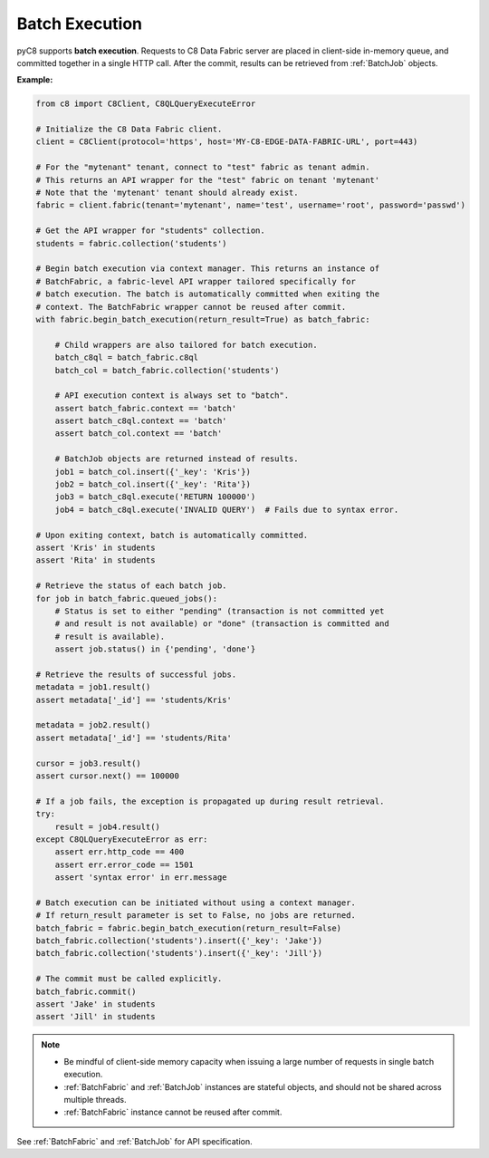 Batch Execution
---------------

pyC8 supports **batch execution**. Requests to C8 Data Fabric server are
placed in client-side in-memory queue, and committed together in a single HTTP
call. After the commit, results can be retrieved from :ref:`BatchJob` objects.

**Example:**

.. code-block:: python

    from c8 import C8Client, C8QLQueryExecuteError

    # Initialize the C8 Data Fabric client.
    client = C8Client(protocol='https', host='MY-C8-EDGE-DATA-FABRIC-URL', port=443)

    # For the "mytenant" tenant, connect to "test" fabric as tenant admin.
    # This returns an API wrapper for the "test" fabric on tenant 'mytenant'
    # Note that the 'mytenant' tenant should already exist.
    fabric = client.fabric(tenant='mytenant', name='test', username='root', password='passwd')

    # Get the API wrapper for "students" collection.
    students = fabric.collection('students')

    # Begin batch execution via context manager. This returns an instance of
    # BatchFabric, a fabric-level API wrapper tailored specifically for
    # batch execution. The batch is automatically committed when exiting the
    # context. The BatchFabric wrapper cannot be reused after commit.
    with fabric.begin_batch_execution(return_result=True) as batch_fabric:

        # Child wrappers are also tailored for batch execution.
        batch_c8ql = batch_fabric.c8ql
        batch_col = batch_fabric.collection('students')

        # API execution context is always set to "batch".
        assert batch_fabric.context == 'batch'
        assert batch_c8ql.context == 'batch'
        assert batch_col.context == 'batch'

        # BatchJob objects are returned instead of results.
        job1 = batch_col.insert({'_key': 'Kris'})
        job2 = batch_col.insert({'_key': 'Rita'})
        job3 = batch_c8ql.execute('RETURN 100000')
        job4 = batch_c8ql.execute('INVALID QUERY')  # Fails due to syntax error.

    # Upon exiting context, batch is automatically committed.
    assert 'Kris' in students
    assert 'Rita' in students

    # Retrieve the status of each batch job.
    for job in batch_fabric.queued_jobs():
        # Status is set to either "pending" (transaction is not committed yet
        # and result is not available) or "done" (transaction is committed and
        # result is available).
        assert job.status() in {'pending', 'done'}

    # Retrieve the results of successful jobs.
    metadata = job1.result()
    assert metadata['_id'] == 'students/Kris'

    metadata = job2.result()
    assert metadata['_id'] == 'students/Rita'

    cursor = job3.result()
    assert cursor.next() == 100000

    # If a job fails, the exception is propagated up during result retrieval.
    try:
        result = job4.result()
    except C8QLQueryExecuteError as err:
        assert err.http_code == 400
        assert err.error_code == 1501
        assert 'syntax error' in err.message

    # Batch execution can be initiated without using a context manager.
    # If return_result parameter is set to False, no jobs are returned.
    batch_fabric = fabric.begin_batch_execution(return_result=False)
    batch_fabric.collection('students').insert({'_key': 'Jake'})
    batch_fabric.collection('students').insert({'_key': 'Jill'})

    # The commit must be called explicitly.
    batch_fabric.commit()
    assert 'Jake' in students
    assert 'Jill' in students

.. note::
    * Be mindful of client-side memory capacity when issuing a large number of
      requests in single batch execution.
    * :ref:`BatchFabric` and :ref:`BatchJob` instances are stateful objects,
      and should not be shared across multiple threads.
    * :ref:`BatchFabric` instance cannot be reused after commit.

See :ref:`BatchFabric` and :ref:`BatchJob` for API specification.
